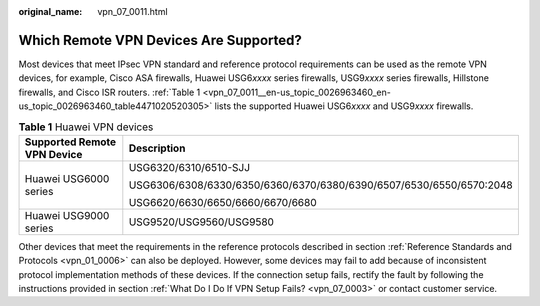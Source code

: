 :original_name: vpn_07_0011.html

.. _vpn_07_0011:

Which Remote VPN Devices Are Supported?
=======================================

Most devices that meet IPsec VPN standard and reference protocol requirements can be used as the remote VPN devices, for example, Cisco ASA firewalls, Huawei USG6\ *xxxx* series firewalls, USG9\ *xxxx* series firewalls, Hillstone firewalls, and Cisco ISR routers. :ref:`Table 1 <vpn_07_0011__en-us_topic_0026963460_en-us_topic_0026963460_table4471020520305>` lists the supported Huawei USG6\ *xxxx* and USG9\ *xxxx* firewalls.

.. _vpn_07_0011__en-us_topic_0026963460_en-us_topic_0026963460_table4471020520305:

.. table:: **Table 1** Huawei VPN devices

   +-----------------------------------+---------------------------------------------------------------------+
   | Supported Remote VPN Device       | Description                                                         |
   +===================================+=====================================================================+
   | Huawei USG6000 series             | USG6320/6310/6510-SJJ                                               |
   |                                   |                                                                     |
   |                                   | USG6306/6308/6330/6350/6360/6370/6380/6390/6507/6530/6550/6570:2048 |
   |                                   |                                                                     |
   |                                   | USG6620/6630/6650/6660/6670/6680                                    |
   +-----------------------------------+---------------------------------------------------------------------+
   | Huawei USG9000 series             | USG9520/USG9560/USG9580                                             |
   +-----------------------------------+---------------------------------------------------------------------+

Other devices that meet the requirements in the reference protocols described in section :ref:`Reference Standards and Protocols <vpn_01_0006>` can also be deployed. However, some devices may fail to add because of inconsistent protocol implementation methods of these devices. If the connection setup fails, rectify the fault by following the instructions provided in section :ref:`What Do I Do If VPN Setup Fails? <vpn_07_0003>` or contact customer service.

